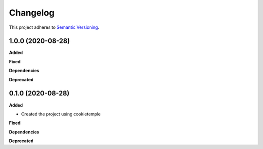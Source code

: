 ==========
Changelog
==========

This project adheres to `Semantic Versioning <https://semver.org/>`_.


1.0.0 (2020-08-28)
------------------

**Added**

**Fixed**

**Dependencies**

**Deprecated**


0.1.0 (2020-08-28)
------------------

**Added**

* Created the project using cookietemple

**Fixed**

**Dependencies**

**Deprecated**
